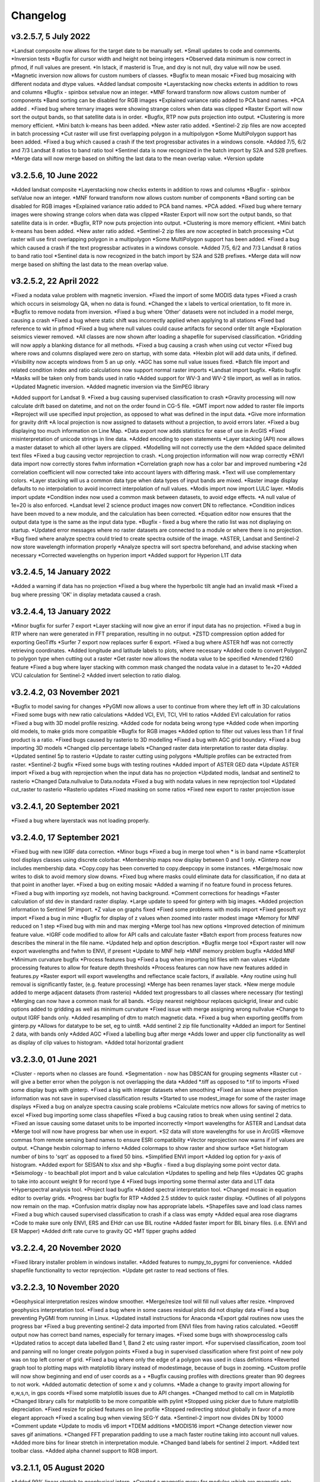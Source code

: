 =========
Changelog
=========
v3.2.5.7, 5 July 2022
----------------------
*Landsat composite now allows for the target date to be manually set.
*Small updates to code and comments.
*Inversion tests
*Bugfix for cursor width and height not being integers
*Observed data minimum is now correct in pfmod, if null values are present.
*In lstack, if masterid is True, and dxy is not null, dxy value will now be used.
*Magnetic inversion now allows for custom numbers of classes.
*Bugfix to mean mosaic
*Fixed bug mosaicing with different nodata and dtype values.
*Added landsat composite
*Layerstacking now checks extents in addition to rows and columns
*Bugfix - spinbox setvalue now an integer.
*MNF forward transform now allows custom number of components
*Band sorting can be disabled for RGB images
*Explained variance ratio added to PCA band names.
*PCA added .
*Fixed bug where ternary images were showing strange colors when data was clipped
*Raster Export will now sort the output bands, so that satellite data is in order.
*Bugfix, RTP now puts projection into output.
*Clustering is more memory efficient.
*Mini batch k-means has been added.
*New aster ratio added.
*Sentinel-2 zip files are now accepted in batch processing
*Cut raster will use first overlapping polygon in a multipolygon
*Some MultiPolygon support has been added.
*Fixed a bug which caused a crash if the text progressbar activates in a windows console.
*Added 7/5, 6/2 and 7/3 Landsat 8 ratios to band ratio tool
*Sentinel data is now recognized in the batch import by S2A and S2B prefixes.
*Merge data will now merge based on shifting the last data to the mean overlap value.
*Version update


v3.2.5.6, 10 June 2022
----------------------
*Added landsat composite
*Layerstacking now checks extents in addition to rows and columns
*Bugfix - spinbox setValue now an integer.
*MNF forward transform now allows custom number of components
*Band sorting can be disabled for RGB images
*Explained variance ratio added to PCA band names.
*PCA added.
*Fixed bug where ternary images were showing strange colors when data was clipped
*Raster Export will now sort the output bands, so that satellite data is in order.
*Bugfix, RTP now puts projection into output.
*Clustering is more memory efficient.
*Mini batch k-means has been added.
*New aster ratio added.
*Sentinel-2 zip files are now accepted in batch processing
*Cut raster will use first overlapping polygon in a multipolygon
*Some MultiPolygon support has been added.
*Fixed a bug which caused a crash if the text progressbar activates in a windows console.
*Added 7/5, 6/2 and 7/3 Landsat 8 ratios to band ratio tool
*Sentinel data is now recognized in the batch import by S2A and S2B prefixes.
*Merge data will now merge based on shifting the last data to the mean overlap value.

v3.2.5.2, 22 April 2022
-----------------------
*Fixed a nodata value problem with magnetic inversion.
*Fixed the import of some MODIS data types
*Fixed a crash which occurs in seismology QA, when no data is found.
*Changed the x labels to vertical orientation, to fit more in.
*Bugfix to remove nodata from inversion.
*Fixed a bug where 'Other' datasets were not included in a model merge, causing a crash
*Fixed a bug where static shift was incorrectly applied when applying to all stations
*Fixed bad reference to wkt in pfmod
*Fixed a bug where null values could cause artifacts for second order tilt angle
*Exploration seismics viewer removed.
*All classes are now shown after loading a shapefile for supervised classification.
*Gridding will now apply a blanking distance for all methods.
*Fixed a bug causing a crash when using cut vector
*Fixed bug where rows and columns displayed were zero on startup, with some data.
*Hexbin plot will add data units, if defined.
*Visibility now accepts windows from 5 an up only.
*AGC has some null value issues fixed.
*Batch file import and related condition index and ratio calculations now support  normal raster imports
*Landsat import bugfix.
*Ratio bugfix
*Masks will be taken only from bands used in ratio
*Added support for WV-3 and WV-2 tile import, as well as in ratios.
*Updated Magnetic inversion.
*Added magnetic inversion via the SimPEG library

*Added support for Landsat 9.
*Fixed a bug causing supervised classification to crash
*Gravity processing will now calculate drift based on datetime, and not on the order found in CG-5 file.
*GMT import now added to raster file imports
*Reproject will use specified input projection, as opposed to what was defined in the input data.
*Give more information for gravity drift
*A local projection is now assigned to datasets without a projection, to avoid errors later.
*Fixed a bug displaying too much information on Line Map.
*Data export now adds statistics for ease of use in ArcGIS
*Fixed misinterpretation of unicode strings in line data.
*Added encoding to open statements
*Layer stacking (API) now allows a master dataset to which all other layers are clipped.
*Modelling will not correctly use the dem
*Added space delimited text files
*Fixed a bug causing vector reprojection to crash.
*Long projection information will now wrap correctly
*ENVI data import now correctly stores fwhm information
*Correlation graph now has a color bar and improved numbering
*2d correlation coefficient will now corrected take into account layers with differing mask.
*Text will use complementary colors.
*Layer stacking will us a common data type when data types of input bands are mixed.
*Raster image display defaults to no interpolation to avoid incorrect interpolation of null values.
*Modis import now import LULC layer.
*Modis import update
*Condition index now used a common mask between datasets, to avoid edge effects.
*A null value of 1e=20 is also enforced.
*Landsat level 2 science product images now convert DN to reflectance.
*Condition indices have been moved to a new module, and the calculation has been corrected.
*Equation editor now ensures that the output data type is the same as the input data type.
*Bugfix - fixed a bug where the ratio list was not displaying on startup.
*Updated error messages where no raster datasets are connected to a module or where there is no projection.
*Bug fixed where analyze spectra could tried to create spectra outside of the image.
*ASTER, Landsat and Sentinel-2 now store wavelength information properly
*Analyze spectra will sort spectra beforehand, and advise stacking when necessary
*Corrected wavelengths on hyperion import
*Added support for Hyperion L1T data

v3.2.4.5, 14 January 2022
-------------------------
*Added a warning if data has no projection
*Fixed a bug where the hyperbolic tilt angle had an invalid mask
*Fixed a bug where pressing 'OK' in display metadata caused a crash.

v3.2.4.4, 13 January 2022
-------------------------
*Minor bugfix for surfer 7 export
*Layer stacking will now give an error if input data has no projection.
*Fixed a bug in RTP where nan were generated in FFT preparation, resulting in no output.
*ZSTD compression option added for exporting GeoTiffs
*Surfer 7 export now replaces surfer 6 export.
*Fixed a bug where ASTER hdf was not correctly retrieving coordinates.
*Added longitude and latitude labels to plots, where necessary
*Added code to convert PolygonZ to polygon type when cutting out a raster
*Get raster now allows the nodata value to be specified
*Amended f2160 feature
*Fixed a bug where layer stacking with common mask changed the nodata value in a dataset to 1e+20
*Added VCU calculation for Sentinel-2
*Added invert selection to ratio dialog.

v3.2.4.2, 03 November 2021
--------------------------
*Bugfix to model saving for changes
*PyGMI now allows a user to continue from where they left off in 3D calculations
*Fixed some bugs with new ratio calculations
*Added VCI, EVI, TCI, VHI to ratios
*Added EVI calculation for ratios
*Fixed a bug with 3D model profile resizing.
*Added code for nodata being wrong type
*Added code when importing old models, to make grids more compatible
*Bugfix for RGB images
*Added option to filter out values less than 1 if final product is a ratio.
*Fixed bugs caused by rasterio to 3D modelling
*Fixed a bug with AGC grid boundary.
*Fixed a bug importing 3D models
*Changed clip percentage labels
*Changed raster data interpretation to raster data display.
*Updated sentinel 5p to rasterio
*Update to raster cutting using polygons
*Multiple profiles can be extracted from raster.
*Sentinel-2 bugfix
*Fixed some bugs with testing routines
*Added import of ASTER GED data
*Update ASTER import
*Fixed a bug with reprojection when the input data has no projection
*Updated modis, landsat and sentinel2 to rasterio
*Changed  Data.nullvalue to Data.nodata
*Fixed a bug with nodata values in new reprojection tool
*Updated cut_raster to rasterio
*Rasterio updates
*Fixed masking on some ratios
*Fixed new export to raster projection issue

v3.2.4.1, 20 September 2021
---------------------------
*Fixed a bug where layerstack was not loading properly.

v3.2.4.0, 17 September 2021
---------------------------
*Fixed bug with new IGRF data correction.
*Minor bugs
*Fixed a bug in merge tool when * is in band name
*Scatterplot tool displays classes using discrete colorbar.
*Membership maps now display between 0 and 1 only.
*Ginterp now includes membership data.
*Copy.copy has been converted to copy.deepcopy in some instances.
*Merge/mosaic now writes to disk to avoid memory slow downs.
*Fixed bug where masks could eliminate data for classification, if no data at that point in another layer.
*Fixed a bug on exiting mosaic
*Added a warning if no feature found in process fetures.
*Fixed a bug with importing xyz models, not having background.
*Comment corrections for headings
*Faster calculation of std dev in standard raster display.
*Large update to speed for ginterp with big images.
*Added projection information to Sentinel  5P import.
*Z value on  graphs fixed
*Fixed some problems with modis import
*Fixed geosoft xyz import
*Fixed a bug in minc
*Bugfix for display of z values when zoomed into raster modest image
*Memory for MNF reduced on 1 step
*Fixed bug with min and max merging
*Merge tool has new options
*Improved detection of minimum feature value.
*IGRF code modified to allow for API calls and calculate faster
*Batch export from process features now describes the mineral in the file name.
*Updated help and option description.
*Bugfix merge tool
*Export raster will now export wavelengths and fwhm to ENVI, if present
*Update to MNF help
*MNF memory problem bugfix
*Added MNF
*Minimum curvature bugfix
*Process features bug
*Fixed a bug when importing bil files with nan values
*Update processing features to allow for feature depth thresholds
*Process features can now have new features added in features.py
*Raster export will export wavelengths and reflectance scale factors, if available.
*Any routine using hull removal is significantly faster, (e.g. feature processing)
*Merge has been renames layer stack.
*New merge module added to merge adjacent datasets (from rasterio)
*Added text progressbars to all classes where necessary (for testing)
*Merging can now have a common mask for all bands.
*Scipy nearest neighbour replaces quickgrid, linear and cubic options added to gridding as well as minimum curvature
*Fixed issue with merge assigning wrong nullvalue
*Change to output IGRF bands only.
*Added resampling of dtm to match magnetic data.
*Fixed a bug when exporting geotiffs from ginterp.py
*Allows for datatype to be set, eg to uint8.
*Add sentinel 2 zip file functionality
*Added an import for Sentinel 2 data, with bands only
*Added AGC
*Fixed a labelling bug after merge
*Adds lower and upper clip functionality as well as display of clip values to histogram.
*Added total horizontal gradient

v3.2.3.0, 01 June 2021
----------------------
*Cluster - reports when no classes are found.
*Segmentation - now has DBSCAN for grouping segments
*Raster cut - will give a better error when the polygon is not overlapping the data
*Added *.tiff as opposed to *.tif to imports
*Fixed some display bugs with ginterp.
*Fixed a big with integer datasets when smoothing
*Fixed an issue where projection information was not save in supervised classification results
*Started to use modest_image for some of the raster image displays
*Fixed a bug on analyze spectra causing scale problems
*Calculate metrics now allows for saving of metrics to excel
*Fixed bug importing some class shapefiles
*Fixed a bug causing ratios to break when using sentinel 2 data.
*Fixed an issue causing some dataset units to be imported incorrectly
*Import wavelengths for ASTER and Landsat data
*Merge tool will now have progress bar when use in export.
*S2 data will store wavelengths for use in ArcGIS
*Remove commas from remote sensing band names to ensure ESRI compatibility
*Vector reprojection now warns if inf values are output.
*Change hexbin colormap to inferno
*Added colormaps to show raster and show surface
*Set histogram number of bins to 'sqrt' as opposed to a fixed 50 bins.
*Simplified ENVI import
*Added log option for y-axis of histogram.
*Added export for SEISAN to xlsx and shp
*Bugfix - fixed a bug displaying some point vector data.
*Seismology - to beachball plot import and b value calculation
*Updates to spelling and help files
*Updates QC graphs to take into account weight 9 for record type 4
*Fixed bugs importing some thermal aster data and L1T data
*Hyperspectral analysis tool.
*Project load bugfix
*Added spectral interpretation tool.
*Changed mosaic in equation editor to overlay grids.
*Progress bar bugfix for RTP
*Added 2.5 stddev to quick raster display.
*Outlines of all polygons now remain on the map.
*Confusion matrix display now has appropriate labels.
*Shapefiles save and load class names
*Fixed a bug which caused supervised classification to crash if a class was empty
*Added equal area rose diagrams
*Code to make sure only ENVI, ERS and EHdr  can use BIL routine
*Added faster import for BIL binary files. (i.e. ENVI and ER Mapper)
*Added drift rate curve to gravity QC
*MT tipper graphs added

v3.2.2.4, 20 November 2020
--------------------------
*Fixed library installer problem in windows installer.
*Added features to numpy_to_pygmi for convenience.
*Added shapefile functionality to vector reprojection.
*Update get raster to read sections of files.

v3.2.2.3, 10 November 2020
--------------------------
*Geophysical interpretation resizes window smoother.
*Merge/resize tool will fill null values after resize.
*Improved geophysics interpretation tool.
*Fixed a bug where in some cases residual plots did not display data
*Fixed a bug preventing PyGMI from running in Linux.
*Updated install instructions for Anaconda
*Export gdal routines now uses the progress bar
*Fixed a bug preventing sentinel-2 data imported from ENVI files from having ratios calculated.
*Geotiff output now has correct band names, especially for ternary images.
*Fixed some bugs with showprocesslog calls
*Updated ratios to accept data labelled Band 1, Band 2 etc using raster import.
*For supervised classification, zoom tool and panning will no longer create polygon points
*Fixed a bug in supervised classification where first point of new poly was on top left corner of grid.
*Fixed a bug where only the edge of a polygon was used in class definitions
*Reverted graph tool to plotting maps with matplotlib library instead of modestimage, because of bugs in zooming.
*Custom profile will now show beginning and end of user coords as a +
*Bugfix causing profiles with directions greater than 90 degrees to not work.
*Added automatic detection of some x and y columns.
*Made a change to gravity import allowing for e,w,s,n, in gps coords
*Fixed some matplotlib issues due to API changes.
*Changed method to call cm in Matplotlib
*Changed library calls for matplotlib to be more compatible with pylint
*Stopped using picker due to future matplotlib depreciation.
*Fixed resize for picked features on line profile
*Stopped redirecting stdout globally in favor of a more elegant approach
*Fixed a scaling bug when viewing SEG-Y data.
*Sentinel-2 import now divides DN by 10000
*Comment update
*Update to modis v6 import
*TDEM additions
*MODIS16 import
*Change detection viewer now saves gif animations.
*Changed FFT preparation padding to use a mach faster routine taking into account null values.
*Added more bins for linear stretch in interpretation module.
*Changed band labels for sentinel 2 import.
*Added text toolbar class.
*Added alpha channel support to RGB import.

v3.2.1.1, 05 August 2020
----------------------
*Added 99% linear stretch to geophysical interp.
*Created a magnetic menu for modules which are magnetic only.
*Updated more graphs to have thousands separator.
*Updated modelling to allow for data grids with only one column.
*Fixed extents issue with gridding data.
*Fixes an issue if there is missing geometry in a shapefile.
*Fixed some issues with axis labels on graphs
*Fixed a bug causing incorrect stats for supervised classification if null values were in the dataset.
*Added comma as thousands separator for raster and vector graphs
*Added upward and downward continuation.
*Added general orders to vertical derivative functions
*Fixed a bug exporting null values for 32 bit float datasets.
*Fixed a recent bug preventing saving of data from geophysical interpretation tool
*Added units for some remote sensing imports (sentinel-2 and aster)
*Added modest_image support for display raster option
*Fixed a bug causing a crash in interpretation tool when receiving results from cluster analysis
*Added crisp and fuzzy cluster analysis settings
*Added image segmentation settings
*Added export for shapefiles
*Added saved proj settings for cluster analysis
*Added color to point shapefile display
*Fixed a bug displaying incorrect utm values in EDI metadata
*Fixed the message displayed from DBSCAN cluster analysis
*Fixed a bug causing cut vector files to not be plotted.
*Fixed bug in band select
*Fixed a bug exporting saga data, when dataset had multiple bands
*Reorganised code.
*Updates to project save.
*Added project save and load.
*Will save workflow but only certain modules have settings saved at this stage.
*Delete key now deletes arrows or items
*Tests updated to reflect recent fixes.
*File imports will display filename in information
*Band ratio labels replace divide sign with div, for ESRI compatibility
*Bugfixes in ratio import with a single file.
*Data class will store the filename of the dataset imported.
*Changed description on surfer grids.
*Fixed a bug which occurs for some padding of RTP datasets
*Fixed a bug in RTP calculation
*Alpha version of ratios
*Fixed a bug where PyGMI would crash when double clicking on an arrow.
*Added a mosaic function to the equation editor, for a simple mosaic of two datasets.
*Moved importing of remote sensing data to remote sensing menu.
*Started work on a ratio function (remote sensing), with batch capabilities
*Undo custom window size
*Added import for sentinel 5P data
*Fixed bug which reset last lithology whenever background layer has changes applied.
*Changes will no longer be applied automatically
*Bugfix, profile add
*Custom profile now correctly deletes, and reports if it is outside the model area
*Fixed a bug with drawing lines.
*Added save complete when saving model in modelling interface.
*Fixed the odd sizing of the cursor, and related drawing of lithologies.
*Improved listboxes for modelling and 3D display
*Fixed an issue where a custom profile image was not being saved with a 3D model
*Fixed a bug when reimporting a model with rgb image inside it.
*Updated readme files

v3.1.0, 24 March 2020
---------------------
*Updates to gravity routines to report duplicated stations.
*Fix bug where reprojected coordinates were not properly written to exported file for vector datasets.
*Fixed incorrect label on RTP.
*Fixed entry into scatter plot tool, and tool now correctly only displays selected parts of the histogram.
*Disabled windows context help.
*Maps will now have plain coordinates rather than scientific notation.
*Fixed a bug with equation editor causing iall variable to not work properly.
*Added occam1d warning for no executable.
*Fixed a bug causing clipping in saved sunshaded images.
*Fixed interpolation on model (caused by API change) Fixed a bug in drift correction for gravity.
*Added reprojection of line data.
*Unified Line and point data - they are now the same thing.
*Adopted pandas and geopandas as point, line and shapefile format
*Misc updates

v3.0.2, 5 March 2020
--------------------
* SimPEG 1D TDEM inversion (pre release alpha)
* Improved line map scaling.
* Separated MT and EM routines.
* Made exit returns from routines more consistant.
* Added ability to tie in local gravity base station to a known base station.
* Fixed column labelling of gps data in gravity module.
* Fixed output of ternary colorbar.
* fixed bug when using 2% clip on sunshading
* Fixed bug due to gdal axis api change in 3.0
* Added 2% data clip to interpretation.
* Changed way PyGMI uses processlog on the main window. It now redirected from stdout.
* Fixed a scaling bug with derivative calculations. The calculations now correctly take into account cell spacing.
* Update pygmi.grav.iodefs.importpointdata.html
* Now able to grid line data.
* Corrected some errors in gravity processing.
* Fixed some problems with gravity processing and visualisation.
* Added seismology description corrections.
* Added new seismology tools.
* Fix colorbar export for ginterp.
* Added docstrings to many routines.
* Worked on model merge bug.

v3.0.1, 6 December 2019
-----------------------
* Added custom profiles to the modelling interface
* Added test routines for PyGMI modules
* Added change detection viewer
* Added BIRRP interface
* Added supervised classification
* Added segmentation
* Fixed a bug causing the measured data in the 3D modeller to shift in the wrong place
* Added MT processing and inversion
* Added import and display of SEG-Y data
* Added basic gravity processing
* Change line direction to be 0 degrees in N direction. Added parallel processing to magnetic calculations
* Added parallel processing to core calculations for forward modelling

v3.0.0, 22 August 2019
----------------------
* New 3D modelling interface
* QC for seismology events
* Added tilt depth to 3D model functionality
* Gridding now has an option for a null value.
* Added geosoft line data import and display.
* Added older crisp and fuzzy cluster routines
* Numerous bug fixes and improvements.

v2.4.3, 7 March 2019
----------------------
* Fixed bug in IGRF for linux systems
* Fixed dependency on winsound for linux systems
* Fixed bug on metadata for linux systems

v2.4.1.2, 1 March 2018
----------------------
* Added updated IGRF coefficients
* Bug fixes in saving of 3d model, when it is used by another process, and in reading csv vector data.
* IGRF bugfix: fixed a bug relating to newer numpy
* Maintenance: Cleaned code in the equation editor.
* Add more control to Anaglyphs
* Fixed the orientation of anaglyph contours
* Fixed a bug in beachball code.
* Introduced anaglyphs for raster data.
* Updated color bar list to new standards
* Minor changes and a bugfix between ginterp.py and the latest matplotlib.
* Added directional lighting to 3D display

v2.4.1, 29 August 2017
----------------------
* Added axis and orthographic projection option to 3D display view.
* Added perspective change to beachball plots
* Corrected clustering label.
* Bugfix on lithmodel.
* Correction to profile coordinates to place profile in centre of cell, as opposed to beginning of it.
* Added IGRF report backs.
* Fixed bugs with tensor calculations
* fix for error exporting text columns
* fixed a bug with calculating changes only on model
* made changed to the way matplotlib calls are made.
* speed improvements to gravity and magnetic calcs
* Fuzzy and Crisp clustering replaced by scikit_learn cluster analysis.
* Import of csv point data enhanced and new cut tool added for point data.
* Dependancies updated. Minor bugs fixed

v2.3.0, 11 May 2017
-------------------
* Removed the auto update check due to problems it was giving on many pc's
* Fixed bugs with smoothing data and merging data
* Got rid of excessive old code.
* Fixed a bug with null values from equation editor.
* Fixed null value bug exporting rgb tiffs. (8-bit)
* Changed the profile views so that calculated data is drawn over observed data.
* Fixed bugs relating to selection of raster bands going to modelling, and saving of those raster bands.
* Fixed bug on data import for Qt5
* Added Lith Merge
* Migrated to Qt5

v2.2.15, 6 March 2017
---------------------
* Fixed incorrect calculation of remanence.
* 3d import fix.
* Fix for 3d import from text files.
* Anaglyph tests.
* Minor maintenence.
* Seismology Focmec format update.
* Added feature to calculate only changes to model.
* Fixed leapfrog import bug when header is in csv file.
* Readme update.

v2.2.14, 15 November 2016
-------------------------
* Added import of Leapfrog csv blockfiles
* Fixed bug exporting ER Mapper files using SA custion projection
* Fixed a bug in 3D model software
* Bug fix for merge module
* Added a tool to merge two models
* reactivated a progress bar display
* alpha speed update
* update modelling calculation using multi processing.
* numerous bug fixes

v2.2.13, 11 October 2016
------------------------
* Fixed some setup bugs

v2.2.12, 10 October 2016
------------------------
* Fixed an bug saving and opening files, introduced in previous commit.
* Bug fixes and prep for PyQt5
* Fixed a bug exporting 3D image.
* New version also checks for an update on pypi
* Fixed a bug with no mask exported from modeller.

v2.2.11, 12 July 2016
---------------------
* Added aster GED (binary) and fixed a bug on hdr aster GED import.
* Update to misc function
* Fixed a bug when resizing a model
* Bugfix in kmz export and in quarry event removal algorithm
* Fixes to shapefile 3D export
* Update to beachball, vertical gradient and export 3d model to shapefile
* Update to picture overlay on 3D modelling
* Fault plane solutions
* Update readme taking into account anaconda bug

v2.2.10, 10 March 2016
----------------------
* Added some Raster imports
* Fixed a bug preventing the saving of an image in the 3D viewer. It was caused by a changing library API.
* Fixed the reduction to the pole module.
* Removed pdb in crisp clust
* Fixed bug affecting export of integer datasets
* Arcinfo grid
* Fixed a new bug with equation editor
* Added save message for 3D model save.
* Equation editor fix: Added null values, Fixed masking of null values
* Added alpha version Vertical Gradients - but there is still lots of work to be done. It does not play well with null values.
* Bugfix with export csv
* New exports all profiles from a 3-d model

v2.2.9, 2 October 2015
----------------------
* Fixed a bug crashing regional test
* Fixed a bug where null values were not set correctly in the normalisation routine.
* Fixed a problem with an offset on calculated magnetic data, introduced in v2.2.8
* Fixed a bug when using the Seismology Delete Records option.

v2.2.8, 1 October 2015
----------------------
* Removed libraries not needed etc
* Fixed a problem with adding a gravity regional dataset to calculated gravity.
* Updates to the speed of the calculation for magnetic data.

v2.2.7, 18 June 2015
--------------------
* Update to setup for hosting on pypi
* Added the possibility for ENVI files to have .dat extension
* Allowed uint files to have a no data value of 0 where none is defined
* Fixed bug with surfer export
* Fixed bug with regional test
* Equation editor bug fix
* Fixed a bug where profiles were not saving to images correctly

v2.2.6, 10 April 2015
---------------------
* Progress Bar on Main Interface. New progress bars include time left.
* Reprojecting bug fix for datasets with negative values.
* Fixes to tilt depth and new progress bars
* Added Column to tilt depth to specify contour id. Also removed redundant
  progress bars. Sped up smoothing with median.
* Added tilt depth algorithm.
* Bug Fix with tilt angle.
* Added RTP.
* Cluster and Fuzzy analysis had a bug when connecting external data
* Changed where rows and cols displays on modelling software, for people
  with lower resolution screens. Made small improvement to drawing speed on
  profile view.
* Added references to the help.
* Modelling now has variable size cursor.
* Change to modelling cursor.
* Updates the behaviour of the slider on the profile view of the 3D
  modelling module.
* Grids on kmz export were upside down
* Mag and Grav calculation buttons simplified.
* Gravity regional addition (scalar add) in modelling program now modify
  calculated data, instead of observed data - so that original data is
  honoured.
* Update to kmz export. The export now can allow smooth models. Update
  also allows new projection format for igrf, data reprojection and kmz
  files.
* Projections improved and expanded.
* Geotiff now save tfw world file. Contour Geotiffs are now 3 times
  bigger, to improve resolution. Contour lines now have double thickness.
* Sunshaded Geotiff is now the same as the on screen version.
* Add save model to 3D modelling module.
* Primary Help completed.
* First version with a helpdoc button on main interface.
* Fixed a bug on the Geosoft import.

v2.2.5, 12 February 2015
------------------------
* Fixed a display bug in modeller where data was not visible.
* Added Geosoft grid import
* Added Geopak grid import
* Fixed a python 2.7 print function bug

v2.2.4, 12 December 2014
------------------------
* Increased size of font for ternary colorbar.
* Corrected issues with modelling information display, especially w.r.t. remanence.

v2.2.3, 10 December 2014
------------------------
* Added ternary colorbar
* Fixed ability to save 3D images on new smoothing
* Bug fix - masking problem with ER Mapper import
* Added extra 3D display functionality
* Added smooth model
* Added marching cubes
* Forced full field recalc to avoid bug
* Fixed layer import bug
* Bug Fix in model import
* Fixed bug when resizing some models
* Fix for bad values in reprojections.
* New display of point data.
* Equation editor improved to use numexpr.
* Fixed a bug regarding duplicate data names in interpretation module.
* Added a few reports in 3D modelling module.
* Improved the multi-band select by making it a context menu.
* Update help reference.
* Update to python 3.4.2 - includes a dependency on numba. No longer use cython
* Added some seismology routines.
* Fixed writing of null value to file when exporting ENVI format.
* Query for which datasets to connect added.
* Added new gridding technique. and fixed bugs related to vector imports.
* Add a custom data range to the profile view on the modelling module.

v2.2.2, 22 September 2014
-------------------------
* Fixed problems with the potential field calculations
* Fixed bugs with the equation editor
* Fixed a bug with basic statistics and masked values
* Fixed a bug fix in the summing of calculations for modelling
* Fixed a problem when exporting color bars
* Fixed sunshade bug
* IGRF bug fixes
* Fixed problem with high colors in geotiff export
* Fixed a bug saving geotiffs
* Fixed bug on apply regional in modelling
* ASCII Import fixed
* Minor bug fixes and formatting
* Fixed imports into modules to allow for relative imports
* Fixed a bug in setup.py
* Fixed a bad reference to pygmi.point in setup.py. It should now be pygmi.vector
* Improvements to calculation speed
* Regional model merge
* Allows merging of a regional model with primary model

v2.2.1, 22 August 2014
----------------------
* Multiprocessing support added to potential field calculation.
* Fixed bug with ascii model export
* ASCII model export bug fixed
* Export is renamed from xyz to csv
* Fixed IGRF bugs
* Organisation of graph routines
* Rose Diagrams and shape files added
* Fixed progress bar on forward modelling

v2.2, 12 August 2014
--------------------
* Implemented multiprocessing on forward modelling
* Added custom profile display
* Testing routine
* Added a testing routine for forward modelling.
* I/O bug fixes
* Import and export bug fixes, especially with null values
* Fixes to name mangling
* Fixes to Smoothing and data cutting
* Converted code to functions for easier library access.
* Modified smoothing algorithm and added better comments
* Python 2.7 Compatibility changes
* Fixed import problem with pickle
* A module was moved and this prevented some data being loaded. This was fixed
* Fixed a bug which caused figures to pop up independent of the GUI
* Increased the decimal precision of the density input in the modelling module
* Changes to make PyGMI functions accessible
* Exposed some raster functions

v2.1, 17 July 2014
------------------
* Initial Release
